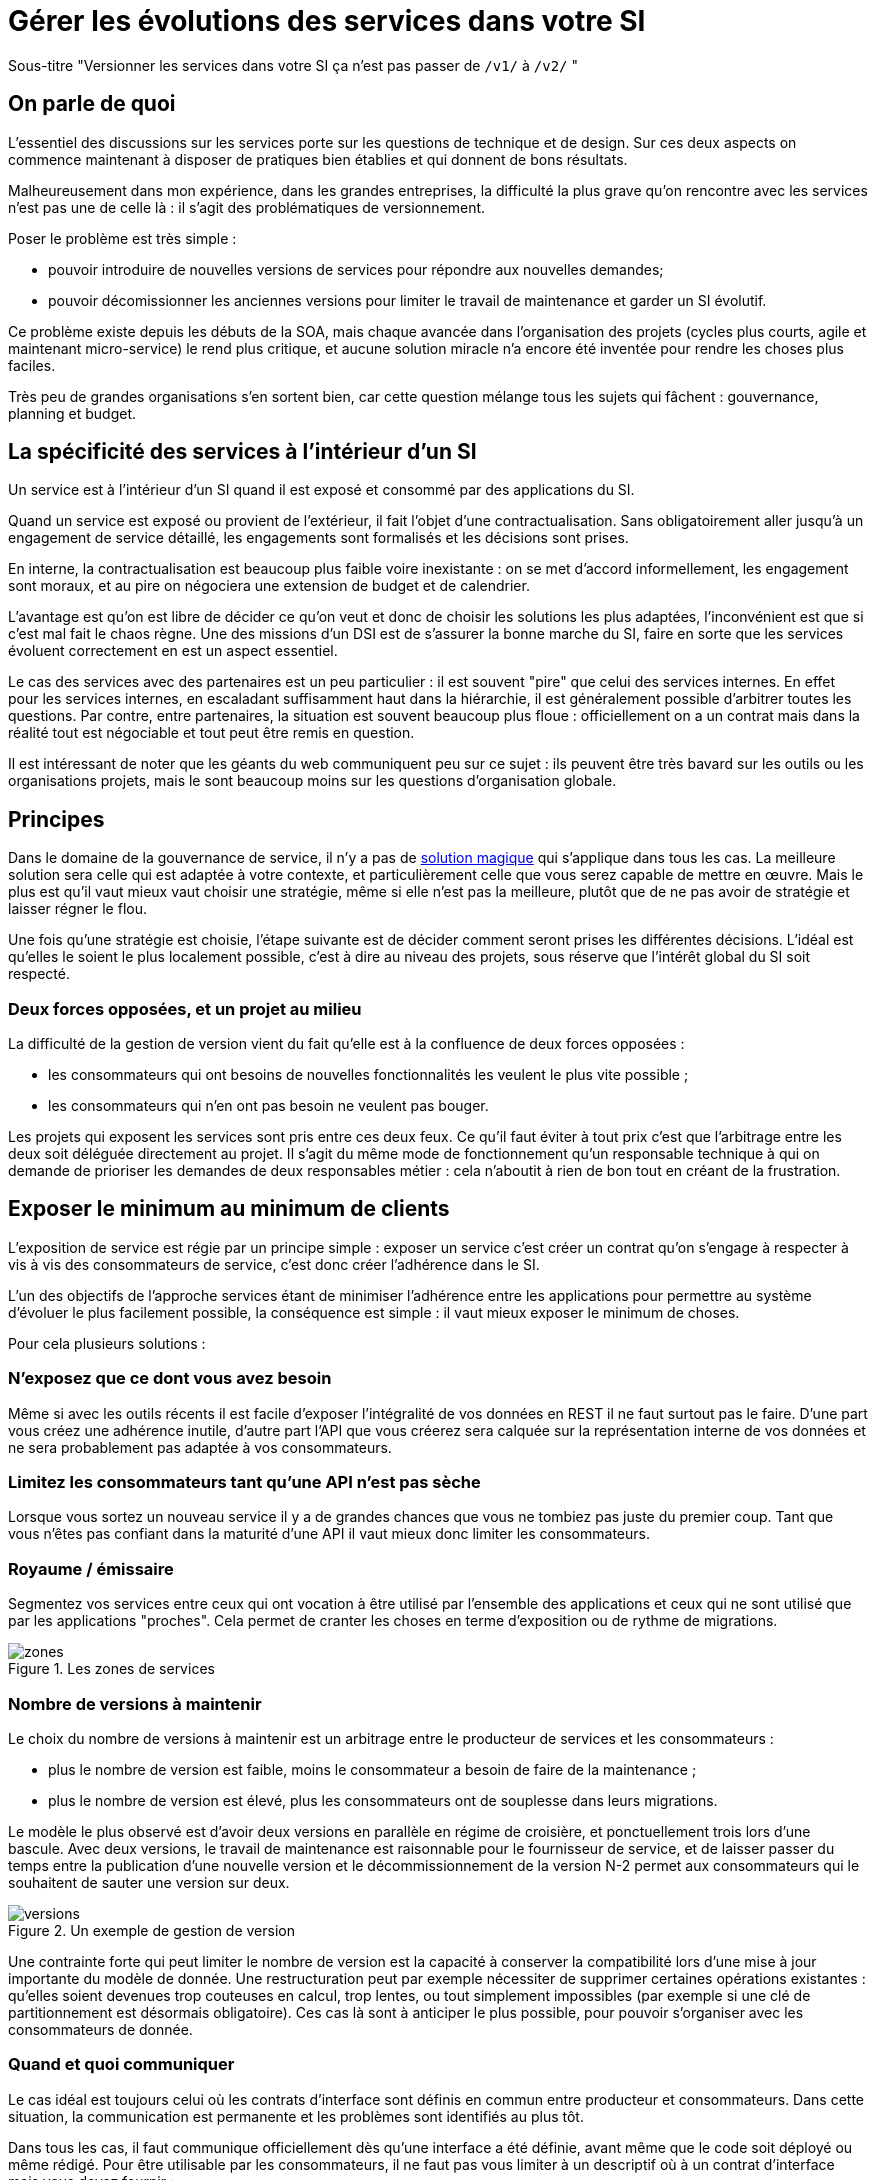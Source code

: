 = Gérer les évolutions des services dans votre SI

Sous-titre "Versionner les services dans votre SI ça n'est pas passer de `/v1/` à `/v2/` "

== On parle de quoi

L'essentiel des discussions sur les services porte sur les questions de technique et de design.
Sur ces deux aspects on commence maintenant à disposer de pratiques bien établies et qui donnent de bons résultats.

Malheureusement dans mon expérience, dans les grandes entreprises, la difficulté la plus grave qu'on rencontre avec les services n'est pas une de celle là : il s'agit des problématiques de versionnement.

Poser le problème est très simple :

- pouvoir introduire de nouvelles versions de services pour répondre aux nouvelles demandes;
- pouvoir décomissionner les anciennes versions pour limiter le travail de maintenance et garder un SI évolutif.

Ce problème existe depuis les débuts de la SOA, mais chaque avancée dans l'organisation des projets (cycles plus courts, agile et maintenant micro-service) le rend plus critique, et aucune solution miracle n'a encore été inventée pour rendre les choses plus faciles.

Très peu de grandes organisations s'en sortent bien, car cette question mélange tous les sujets qui fâchent : gouvernance, planning et budget.

== La spécificité des services à l'intérieur d'un SI

Un service est à l'intérieur d'un SI quand il est exposé et consommé par des applications du SI.

Quand un service est exposé ou provient de l'extérieur, il fait l'objet d'une contractualisation. Sans obligatoirement aller jusqu'à un engagement de service détaillé, les engagements sont formalisés et les décisions sont prises.

En interne, la contractualisation est beaucoup plus faible voire inexistante : on se met d'accord informellement, les engagement sont moraux, et au pire on négociera une extension de budget et de calendrier.

L'avantage est qu'on est libre de décider ce qu'on veut et donc de choisir les solutions les plus adaptées, l'inconvénient est que si c'est mal fait le chaos règne.
Une des missions d'un DSI est de s'assurer la bonne marche du SI, faire en sorte que les services évoluent correctement en est un aspect essentiel.

Le cas des services avec des partenaires est un peu particulier : il est souvent "pire" que celui des services internes.
En effet pour les services internes, en escaladant suffisamment haut dans la hiérarchie, il est généralement possible d'arbitrer toutes les questions.
Par contre, entre partenaires, la situation est souvent beaucoup plus floue : officiellement on a un contrat mais dans la réalité tout est négociable et tout peut être remis en question.

Il est intéressant de noter que les géants du web communiquent peu sur ce sujet : ils peuvent être très bavard sur les outils ou les organisations projets, mais le sont beaucoup moins sur les questions d'organisation globale.

== Principes

Dans le domaine de la gouvernance de service, il n'y a pas de link:http://worrydream.com/refs/Brooks-NoSilverBullet.pdf[solution magique] qui s'applique dans tous les cas.
La meilleure solution sera celle qui est adaptée à votre contexte, et particulièrement celle que vous serez capable de mettre en œuvre.
Mais le plus est qu'il vaut mieux vaut choisir une stratégie, même si elle n'est pas la meilleure, plutôt que de ne pas avoir de stratégie et laisser régner le flou.

Une fois qu'une stratégie est choisie, l'étape suivante est de décider comment seront prises les différentes décisions.
L'idéal est qu'elles le soient le plus localement possible, c'est à dire au niveau des projets, sous réserve que l'intérêt global du SI soit respecté.

=== Deux forces opposées, et un projet au milieu

La difficulté de la gestion de version vient du fait qu'elle est à la confluence de deux forces opposées :

- les consommateurs qui ont besoins de nouvelles fonctionnalités les veulent le plus vite possible ;
- les consommateurs qui n'en ont pas besoin ne veulent pas bouger.

Les projets qui exposent les services sont pris entre ces deux feux.
Ce qu'il faut éviter à tout prix c'est que l'arbitrage entre les deux soit déléguée directement au projet.
Il s'agit du même mode de fonctionnement qu'un responsable technique à qui on demande de prioriser les demandes de deux responsables métier : cela n'aboutit à rien de bon tout en créant de la frustration.

== Exposer le minimum au minimum de clients

L'exposition de service est régie par un principe simple : exposer un service c'est créer un contrat qu'on s'engage à respecter à vis à vis des consommateurs de service, c'est donc créer l'adhérence dans le SI.

L'un des objectifs de l'approche services étant de minimiser l'adhérence entre les applications pour permettre au système d'évoluer le plus facilement possible, la conséquence est simple : il vaut mieux exposer le minimum de choses.

Pour cela plusieurs solutions :

=== N'exposez que ce dont vous avez besoin

Même si avec les outils récents il est facile d'exposer l'intégralité de vos données en REST il ne faut surtout pas le faire. D'une part vous créez une adhérence inutile, d'autre part l'API que vous créerez sera calquée sur la représentation interne de vos données et ne sera probablement pas adaptée à vos consommateurs.

=== Limitez les consommateurs tant qu'une API n'est pas sèche

Lorsque vous sortez un nouveau service il y a de grandes chances que vous ne tombiez pas juste du premier coup. Tant que vous n'êtes pas confiant dans la maturité d'une API il vaut mieux donc limiter les consommateurs.

=== Royaume / émissaire

Segmentez vos services entre ceux qui ont vocation à être utilisé par l'ensemble des applications et ceux qui ne sont utilisé que par les applications "proches". Cela permet de cranter les choses en terme d'exposition ou de rythme de migrations.

image::zones.png[title="Les zones de services"]

=== Nombre de versions à maintenir

Le choix du nombre de versions à maintenir est un arbitrage entre le producteur de services et les consommateurs :

- plus le nombre de version est faible, moins le consommateur a besoin de faire de la maintenance ;
- plus le nombre de version est élevé, plus les consommateurs ont de souplesse dans leurs migrations.

Le modèle le plus observé est d'avoir deux versions en parallèle en régime de croisière, et ponctuellement trois lors d'une bascule.
Avec deux versions, le travail de maintenance est raisonnable pour le fournisseur de service, et de laisser passer du temps entre la publication d'une nouvelle version et le décommissionnement de la version N-2 permet aux consommateurs qui le souhaitent de sauter une version sur deux.

image::versions.png[title="Un exemple de gestion de version"]

Une contrainte forte qui peut limiter le nombre de version est la capacité à conserver la compatibilité lors d'une mise à jour importante du modèle de donnée.
Une restructuration peut par exemple nécessiter de supprimer certaines opérations existantes : qu'elles soient devenues trop couteuses  en calcul, trop lentes, ou tout simplement impossibles (par exemple si une clé de partitionnement est désormais obligatoire).
Ces cas là sont à anticiper le plus possible, pour pouvoir s'organiser avec les consommateurs de donnée.

=== Quand et quoi communiquer

Le cas idéal est toujours celui où les contrats d'interface sont définis en commun entre producteur et consommateurs.
Dans cette situation, la communication est permanente et les problèmes sont identifiés au plus tôt.

Dans tous les cas, il faut communique officiellement dès qu'une interface a été définie, avant même que le code soit déployé ou même rédigé.
Pour être utilisable par les consommateurs, il ne faut pas vous limiter à un descriptif où à un contrat d'interface mais vous devez fournir :

- un contrat d'interface formalisé, peu importe le format tant qu'il est utilisable par vos utilisateurs (swagger, WSDL, RAML…);
- un document expliquant le service : si le contrat d'interface peut être suffisant pour bidouiller un appel par essai et erreur, se servir correctement d'un service nécessite de comprendre sa logique, et pour cela rien ne remplace du texte et des schémas ;
- des données d'exemples d'entrée et de sortie ;
- des mocks permettant de simuler des appels.

Si un seul de ces éléments manque, vous allez perdre du temps aux consommateurs et à vous-même : cela revient à avoir du code sans test et/ou sans documentation.

=== Modifications rétro-compatibilité dans les évolutions mineures

Si vous utilisez une gestion de version link:http://semver.org/lang/fr/[sémantique] avec des versions majeures et mineures, il est possible de pousser des évolutions dans les versions mineures, sous condition qu'elles soient rétro-compatibles.

Nous vous encourageons à suivre cette approche car elle permet d'ajouter de la flexibilité à vos services.

Même si les changements sont — en principe — transparents, attention à tout de même bien communiquer avec les consommateurs, notament pour savoir quand telle version est déployée dans tel environnement. Cela vous évitera de perdre du temps.

Cette approche doit toutefois être appliquée avec discernement :
si les évolutions majeures sont trop compliquées à mettre en œuvre, la risque est de vouloir faire passer le maximum de changement dans des versions mineures, en tordant les contrats de service.
Cela se remarque facilement à la lecture de la documentation où l'on se retrouve avec des choses comme "le paramètre `montant` représente la somme de l'opération, sauf si la valeur est -1 dans ce cas cela signifie qu'il faut annuler l'opération précédente".

Le fait qu'on soit tenté d'aller dans cette direction est une indication claire qu'il faut travailler pour fluidifier les montées de versions majeures, voire qu'il faut en faire plus souvent.

=== Compatibilité gérée par l'API Management ou l'ESB

Une des solutions mise en avant par les vendeurs d'ESB et d'API management consiste à gérer la rétro-compatiblité dans leur outil plutôt que dans du code applicatif.
En effet ces outils proposent souvent des fonctionnalités spécifiques permettant de câbler des appels à l'aide d'un outil graphique ou d'un DSL.

On ne va traiter ce sujet en détail ici car il nécessiterait un article à lui tout seul.

Pour résumer notre approche : cela peut être pertinent mais uniquement à petite dose et quand le code de compatibilité est simple et pas trop métier.
Faite particulièrement attention quand ce travail est à la charge d'une équipe transverse : rappelez-vous que cette équipe connaît moins bien le métier, et que vous ne maîtrisez pas son planning.

== À quel rythme ?

Une fois qu'on sait comment faire, la prochaine étape est le "quand ?".

Tout d'abord il n'y a pas de solution miracle valable dans tous les cas.
En fonction de votre organisation, il est même possible qu'il n'y ait pas de solution unique qui convienne pour vous.
D'une part la solution la plus adaptée dépend d'un projet à l'autre, et varie dans la vie des projets, d'autre part il s'agit d'un choix qui n'a pas d'impact global au niveau du SI.
Il est donc possible de déléguer cette décision au niveau du projet, c'est à dire par le groupe formé par le projet qui expose les services et les consommateurs de ses différents services.

Il y a deux stratégies possibles :

=== Rythme cadencé

Il s'agit de prévoir les évolution de services à un rythme régulier "tous les X", en général tous les X mois.
Ce rythme ne correspond pas au rythme de release du projet : il peut livrer régulièrement sans modifier les services qu'il expose.
Par ailleurs il s'agit de cadencer la possibilité de faire évoluer les services : ce n'est pas parce qu'on a réservé un créneau qu'il faut forcément s'en servir. S'il n'y a rien à changer alors on le passe.

Cette possibilité est plus contraignante pour le projet qui expose, mais la prévisibilité permet aux consommateurs de s'organiser, voire de provisionner les budget de migrations.

Elle est par exemple la plus indiquée dans un contexte non agile où on préfère la prévisibilité à la vitesse.

=== Rythme opportuniste

Dans cette stratégie on fait évoluer le service quand on en a besoin.

Il ne s'agit pas de le faire à l'arrache : il faut bien entendu anticiper les modifications, et laisser aux consommateurs le temps de migrer : on ne dégrade pas la qualité sous prétexte qu'on est plus adaptable.

Mais plutôt que de prévoir des créneaux à l'avance, on préfère le faire en cas de besoin.

Cette approche convient le mieux en début et en fin de projet :

- au début les changements sont les fréquents, pouvoir agir à la demande est plus pratique ;
- en fin de projet lorsque les choses se sont stabilisées, les modifications deviennent occasionnels.

=== Majeur et mineur

Il est possible de mixer les deux approches :
- une approche cadencée pour les versions majeures;
- une approche opportuniste pour les versions mineures.

Ainsi on anticipe les changements bloquants, et on peut fournir au plus tôt les changements transparents.

=== Royaume / émissaire

Le cas du royaume émissaire va complexifier le tableau : les services qui restent à l'intérieur d'une même zone du SI vont avoir tendance à bouger plus rapidement que les services entre zones.
On peut donc avoir une politique différente pour les deux types de services.

Les projets à l'intérieur d'une même zone ayant naturellement tendance à bouger ensemble, suivant que les évolutions du métier porte sur l'un puis l'autre sujet, ils vont probablement adopter un rythme similaire.

== Si un projet client ne peut pas évoluer

Il s'agit d'une question qui ne se poserait pas dans un monde parfait, mais qui en pratique arrive régulièrement : que faire si un projet ne peut pas évoluer et que la solution la plus évidente serait de conserver pour une version de vos service pour lui ?

En anticipant sur la partie suivante, nous allons parler budget.

Avant de choisir cette solution, il faut se rappeler que ce type de compatibilité a un prix.
Ce prix ne se solde pas en une fois mais il s'agit d'un surcoût qui s'ajoute à chaque évolution pour maintenir la rétro-compatibilité.
Par ailleurs ce prix va augmenter au fur et à mesure que la version gelée s'écarte de la version standard et que la rétro-compatibilité devient de plus en plus complexe.

Ce prix est de trois ordres :

- en argent pour le temps passé ;
- en complexité dans le code pour gérer la compatibilité ;
- en motivation pour les développeurs qui doivent prendre en compte cette contrainte lors de chaque évolution.

La seule solution viable, si on veut conserver une rétro-compatibilité pour un consommateur c'est ce que ce soit lui qui finance ce budget.
Cette approche a trois avantages :

- Elle est dissuasive car les projets sont incités à migre ;
- Elle est équitable car c'est le demandeur qui paie ;
- Elle va dans le bon sens car, avec le prix qui va augmenter avec le temps, il y a l'espoir qu'à un certain moment le consommateur saute le pas et se décide à migrer.

Le dernier avantage ne devrait avoir à s'appliquer car, dans un monde idéal, lorsqu'on décide de maintenir une compatibilité c'est pour un temps limité et qui devrait être fixé dès le début.
Dans les fait lorsqu'un projet décroche une telle exception il est tentant de jouer les prolongation, l'augmentation du prix est donc là pour contrebalancer cette tendance.

Ne pas faire payer le consommateur revient à donner une prime à ceux qui ne jouent pas le jeux : si vous ne migrez pas, non seulement vous n'avez plus à vous embêter, mais en plus vous ne payer rien !

=== Il ne doit en rester qu'un

Si malgré tout vous faites le choix de garder une version pour un consommateur, il est très important de tout faire pour faire migrer tous les autres.
En effet une fois que l'exception sera connue, d'autres vont être tentés de s'engouffrer dans la brèche qui vient d'être ouverte et de rester sur la même version.
Économiquement cette approche est attirante car le prix de la maintenance est alors réparti entre tous les projets, à la limite un projet qui voudrait arrêter de migrer aurait même intérêt à en convaincre d'autres pour diviser sa note.

Mais cette approche est très dangereuse : plus il y a de consommateurs bloqués sur une version, plus il y a de chances que vous ayant à maintenir cette version longtemps, voire indéfiniment.

C'est l'un où des cas où la gouvernance stratégique a sa place : car l'optimisation globale du SI s'oppose directement à des solutions opportunistes.

== Budget

Une fois toutes les bonnes résolutions prises, reste une question, probablement la plus importante : qui paie ?

Comme dans certains des autres sujets traités, il n'y a pas de réponse qui convienne dans tous les cas.
La différence ici c'est qu'il vaut peut-être mieux choisir une même approche pour tous les projets pour limiter le nombre de fois où on rouvre ce débat.
Les prises de décisions sur les questions de budgets étant extrêmement difficiles, cela permet de limiter les conflits, même si à chaque cycle budgétaire la tentation est grande de tout remettre en cause.

=== Budget des consommateurs

Quand un consommateur de service a besoin de nouvelles fonctionnalités il n'aura pas de soucis à financer la migration vers la nouvelle version d'une API qui va lui fournir ce dont il a besoin.

Les questions de budget se posent quand le consommateur est satisfait de ce qu'il a déjà et qu'il faut migrer à la version suivante.
Le problème se plus particulièrement pour les projets qui sont passé en maintenance, particulièrement en link:https://fr.wikipedia.org/wiki/Tierce_maintenance_applicative[TMA].

Du point du vue du métier, qui a généralement la main sur les questions budgétaire, cette migration n'apporte rien, il est donc logique qu'il soit réticent à dépenser de l'argent pour cela.

Il s'agit du même arbitrage que celui qui se pose pour traiter la dette technique d'un projet, sauf qu'on se place ici au niveau du SI.
Cela rend les choses plus compliqué car les intervenants sont plus nombreux.
Le critère primordial pour choisir une solution n'est pas de fâcher le moins de monde possible, mais de s'assurer que le budget soit là pour que les migrations aient bien lieu en temps et en heure.

Trois approches possibles :

- Si la roadmap du projet qui expose les services est suffisamment claire et prévisible, il est possible de préalouer le coût des migrations dans chaque projet, au même titre que les autres dépenses externes comme l'infrastructure.
- Les consommateurs demandeurs de la nouvelle version peuvent payer pour faire migrer les autres. Cela a pour effet d'augmenter le prix des demandes d'évolutions, donc de les diminuer.
- Un pot commun sous forme d'une taxe "X% du budget" appliquée à tous les consommateurs. Cela permet aux gros projets d'aider à financer les migrations des petits, pour que ceux-ci ne bloquent pas.

Une chose à surveiller dans les deux dernières approches : comme ce n'est pas le projet qui paie, il peut être tentant de gonfler la note, en profitant de la migration pour traiter d'autres sujets.
Sans aller jusqu'à demander de comptes détaillés, gardez donc l'œil ouvert.

=== Budget du projet qui expose les services

Quand un projet expose des services il le fait pour les autres, que ceux-ci contribuent à son budget.

La manière dont les consommateurs financent les évolutions influe sur le rapport du force vis-à-vis du projet :
plus l'un d'entre eux la sentiment de penser d'argent, plus il va vouloir se faire entendre lors des décisions.
Ce n'est pas une mauvaise chose en soit — il est normal que certains projets aient plus d'influence que d'autres —, mais c'est à prendre en compte.

Trois approches :

==== Faire payer les demandeurs d'une évolution

C'est l'approche la plus directe, cependant elle a deux effets secondaires :

- Désavantager les petits projets par rapport aux gros.
- Provoquer une forme d'attentisme : si un projet a besoin d'un nouveau service mais qu'il sait que le projet d'à côté l'a déjà demandé, il a tout intérêt à se taire et à laisser l'autre payer, vu qu'il y aura aussi accès.

Sur ce budget, une part est réservée pour financer la maintenance de l'existant.

=== Un pot commun

Il s'agit de mettre en commun les ressources des différents projets.
Deux axes simples pour la répartition :

- Une taxe "X% du budget";
- Au prorata de la consommation de service (au nombre d'appel).

La première alternative désavantage les gros projets s'ils utilisent peu les services.
La deuxième paraît plus juste du point de vue d'une approche service, mais elle ne reflète pas le coût réel pour le projet.

=== Composer les deux ?

Il est également possible de composer les deux approches : faire payer les demandeurs pour les évolutions et un pot commun pour la maintenance.

C'est une approche tentante car elle semble plus juste, cependant elle demande de savoir dans quelle case mettre chaque tâche.
Elle peut être intéressante sur des très gros projets en V, où les aspects budgétaires soient suivis de prêts et où la maintenance fait l'objet de chantiers spécifiques.
Cependant dans des projets plus petits et agiles qui ont appris à refactorer en permanence, mieux vaut une approche plus basique qui évitera de bureaucratiser le projet.

